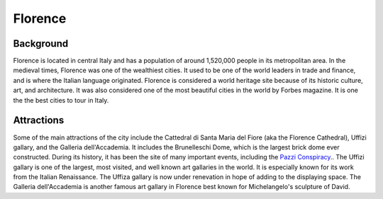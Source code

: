 Florence
========

Background
----------

Florence is located in central Italy and has a population of around 1,520,000 people in its metropolitan area. In the medieval times, Florence was one of the wealthiest cities. It used to be one of the world leaders in trade and finance, and is where the Italian language originated. Florence is considered a world heritage site because of its historic culture, art, and architecture. It was also considered one of the most beautiful cities in the world by Forbes magazine. It is one the the best cities to tour in Italy.

..  image:: florence.png

Attractions
-----------

Some of the main attractions of the city include the Cattedral di Santa Maria del Fiore (aka the Florence Cathedral), Uffizi gallary, and the Galleria dell'Accademia. It includes the Brunelleschi Dome, which is the largest brick dome ever constructed. During its history, it has been the site of many important events, including the `Pazzi Conspiracy <https://www.britannica.com/event/Pazzi-conspiracy>`_.. The Uffizi gallary is one of the largest, most visited, and well known art gallaries in the world. It is especially known for its work from the Italian Renaissance. The Uffiza gallary is now under renevation in hope of adding to the displaying space. The Galleria dell'Accademia is another famous art gallary in Florence best known for Michelangelo's sculpture of David.
